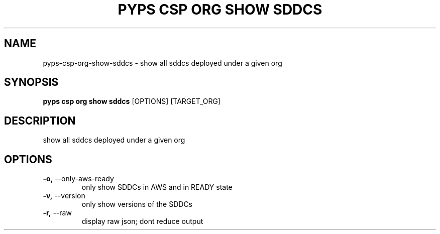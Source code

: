 .TH "PYPS CSP ORG SHOW SDDCS" "1" "2023-03-21" "1.0.0" "pyps csp org show sddcs Manual"
.SH NAME
pyps\-csp\-org\-show\-sddcs \- show all sddcs deployed under a given org
.SH SYNOPSIS
.B pyps csp org show sddcs
[OPTIONS] [TARGET_ORG]
.SH DESCRIPTION
show all sddcs deployed under a given org
.SH OPTIONS
.TP
\fB\-o,\fP \-\-only\-aws\-ready
only show SDDCs in AWS and in READY state
.TP
\fB\-v,\fP \-\-version
only show versions of the SDDCs
.TP
\fB\-r,\fP \-\-raw
display raw json; dont reduce output
